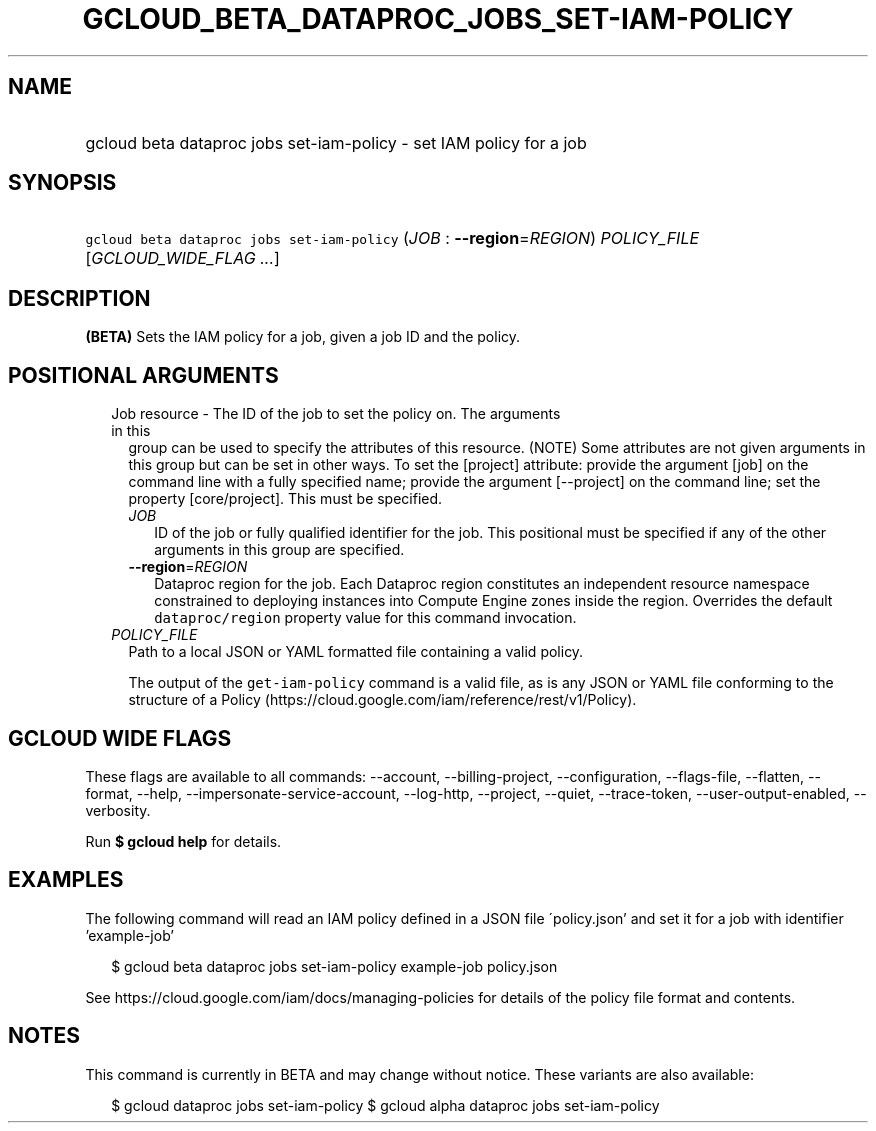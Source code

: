 
.TH "GCLOUD_BETA_DATAPROC_JOBS_SET\-IAM\-POLICY" 1



.SH "NAME"
.HP
gcloud beta dataproc jobs set\-iam\-policy \- set IAM policy for a job



.SH "SYNOPSIS"
.HP
\f5gcloud beta dataproc jobs set\-iam\-policy\fR (\fIJOB\fR\ :\ \fB\-\-region\fR=\fIREGION\fR) \fIPOLICY_FILE\fR [\fIGCLOUD_WIDE_FLAG\ ...\fR]



.SH "DESCRIPTION"

\fB(BETA)\fR Sets the IAM policy for a job, given a job ID and the policy.



.SH "POSITIONAL ARGUMENTS"

.RS 2m
.TP 2m

Job resource \- The ID of the job to set the policy on. The arguments in this
group can be used to specify the attributes of this resource. (NOTE) Some
attributes are not given arguments in this group but can be set in other ways.
To set the [project] attribute: provide the argument [job] on the command line
with a fully specified name; provide the argument [\-\-project] on the command
line; set the property [core/project]. This must be specified.

.RS 2m
.TP 2m
\fIJOB\fR
ID of the job or fully qualified identifier for the job. This positional must be
specified if any of the other arguments in this group are specified.

.TP 2m
\fB\-\-region\fR=\fIREGION\fR
Dataproc region for the job. Each Dataproc region constitutes an independent
resource namespace constrained to deploying instances into Compute Engine zones
inside the region. Overrides the default \f5dataproc/region\fR property value
for this command invocation.

.RE
.sp
.TP 2m
\fIPOLICY_FILE\fR
Path to a local JSON or YAML formatted file containing a valid policy.

The output of the \f5get\-iam\-policy\fR command is a valid file, as is any JSON
or YAML file conforming to the structure of a Policy
(https://cloud.google.com/iam/reference/rest/v1/Policy).


.RE
.sp

.SH "GCLOUD WIDE FLAGS"

These flags are available to all commands: \-\-account, \-\-billing\-project,
\-\-configuration, \-\-flags\-file, \-\-flatten, \-\-format, \-\-help,
\-\-impersonate\-service\-account, \-\-log\-http, \-\-project, \-\-quiet,
\-\-trace\-token, \-\-user\-output\-enabled, \-\-verbosity.

Run \fB$ gcloud help\fR for details.



.SH "EXAMPLES"

The following command will read an IAM policy defined in a JSON file
\'policy.json' and set it for a job with identifier 'example\-job'

.RS 2m
$ gcloud beta dataproc jobs set\-iam\-policy example\-job policy.json
.RE


See https://cloud.google.com/iam/docs/managing\-policies for details of the
policy file format and contents.



.SH "NOTES"

This command is currently in BETA and may change without notice. These variants
are also available:

.RS 2m
$ gcloud dataproc jobs set\-iam\-policy
$ gcloud alpha dataproc jobs set\-iam\-policy
.RE

